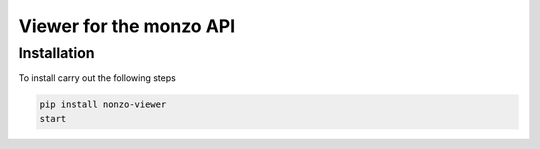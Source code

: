 Viewer for the monzo API
=======================================

Installation
---------------------------------------

To install carry out the following steps

.. code-block:: bash

    pip install nonzo-viewer
    start
